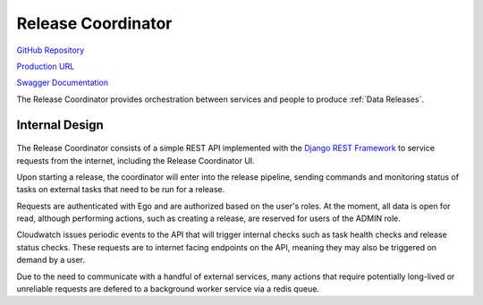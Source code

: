 Release Coordinator
===================

.. figure:: https://raw.githubusercontent.com/kids-first/kf-api-release-coordinator/master/docs/release_coordinator.png
   :alt: Release Coordinator
   :align: center

`GitHub Repository <https://github.com/kids-first/kf-api-release-coordinator>`_

`Production URL <https://kf-ui-release-coordinator.kidsfirstdrc.org/>`_

`Swagger Documentation <http://kf-release-coord.kidsfirstdrc.org/redoc/>`_

The Release Coordinator provides orchestration between services and people to produce :ref:`Data Releases`.

Internal Design
---------------

.. figure:: /_static/images/release_coordinator_internal.png
   :alt: Release Coordinator internal service design
   :align: center

The Release Coordinator consists of a simple REST API implemented with the `Django REST Framework <http://django-rest-framework.org/>`_ to service requests from the internet, including the Release Coordinator UI.

Upon starting a release, the coordinator will enter into the release pipeline, sending commands and monitoring status of tasks on external tasks that need to be run for a release.

Requests are authenticated with Ego and are authorized based on the user's roles.
At the moment, all data is open for read, although performing actions, such as creating a release, are reserved for users of the ADMIN role.

Cloudwatch issues periodic events to the API that will trigger internal checks such as task health checks and release status checks.
These requests are to internet facing endpoints on the API, meaning they may also be triggered on demand by a user.

Due to the need to communicate with a handful of external services, many actions that require potentially long-lived or unreliable requests are defered to a background worker service via a redis queue.
